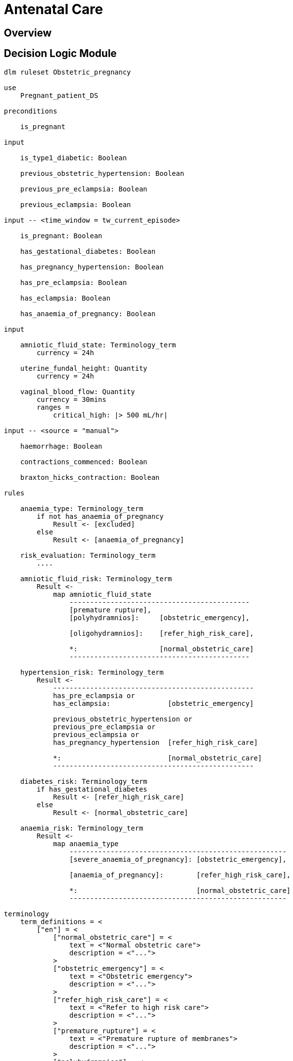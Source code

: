 = Antenatal Care

== Overview

== Decision Logic Module

----
dlm ruleset Obstetric_pregnancy 

use 
    Pregnant_patient_DS
    
preconditions

    is_pregnant

input

    is_type1_diabetic: Boolean

    previous_obstetric_hypertension: Boolean

    previous_pre_eclampsia: Boolean

    previous_eclampsia: Boolean

input -- <time_window = tw_current_episode>

    is_pregnant: Boolean

    has_gestational_diabetes: Boolean

    has_pregnancy_hypertension: Boolean 

    has_pre_eclampsia: Boolean

    has_eclampsia: Boolean
    
    has_anaemia_of_pregnancy: Boolean

input

    amniotic_fluid_state: Terminology_term
        currency = 24h

    uterine_fundal_height: Quantity
        currency = 24h

    vaginal_blood_flow: Quantity
        currency = 30mins
        ranges =
            critical_high: |> 500 mL/hr|

input -- <source = "manual">

    haemorrhage: Boolean

    contractions_commenced: Boolean

    braxton_hicks_contraction: Boolean

rules

    anaemia_type: Terminology_term
        if not has_anaemia_of_pregnancy
            Result <- [excluded]
        else
            Result <- [anaemia_of_pregnancy]

    risk_evaluation: Terminology_term
        ....
        
    amniotic_fluid_risk: Terminology_term
        Result <- 
            map amniotic_fluid_state
                --------------------------------------------
                [premature rupture],
                [polyhydramnios]:     [obstetric_emergency],
                
                [oligohydramnios]:    [refer_high_risk_care],
                
                *:                    [normal_obstetric_care]
                --------------------------------------------
    
    hypertension_risk: Terminology_term
        Result <-
            -------------------------------------------------
            has_pre_eclampsia or 
            has_eclampsia:              [obstetric_emergency]
                                                
            previous_obstetric_hypertension or
            previous_pre_eclampsia or
            previous_eclampsia or
            has_pregnancy_hypertension  [refer_high_risk_care]
            
            *:                          [normal_obstetric_care]
            -------------------------------------------------
            
    diabetes_risk: Terminology_term
        if has_gestational_diabetes
            Result <- [refer_high_risk_care]
        else
            Result <- [normal_obstetric_care]
            
    anaemia_risk: Terminology_term
        Result <- 
            map anaemia_type
                -----------------------------------------------------
                [severe_anaemia_of_pregnancy]: [obstetric_emergency],
                
                [anaemia_of_pregnancy]:        [refer_high_risk_care],
                
                *:                             [normal_obstetric_care]
                -----------------------------------------------------
    
terminology
    term_definitions = <
        ["en"] = <
            ["normal_obstetric_care"] = <
                text = <"Normal obstetric care">
                description = <"...">
            >
            ["obstetric_emergency"] = <
                text = <"Obstetric emergency">
                description = <"...">
            >
            ["refer_high_risk_care"] = <
                text = <"Refer to high risk care">
                description = <"...">
            >
            ["premature_rupture"] = <
                text = <"Premature rupture of membranes">
                description = <"...">
            >
            ["polyhydramnios"] = <
                text = <"polyhydramnios">
                description = <"...">
            >
            ["oligohydramnios"] = <
                text = <"oligohydramnios">
                description = <"...">
            >
            ["severe_anaemia_of_pregnancy"] = <
                text = <"anaemia of pregnancy, severe">
                description = <"...">
            >
            ["anaemia_of_pregnancy"] = <
                text = <"anaemia of pregnancy">
                description = <"...">
            >
            ["amniotic_fluid_risk"] = <
                text = <"Risk of pregnancy-related amniotic fluid">
                description = <"...">
            >
            ["hypertension_risk"] = <
                text = <"Risk of pregnancy-related hypertension">
                description = <"...">
            >
            ["diabetes_risk"] = <
                text = <"Risk of pregnancy-related diabetes">
                description = <"...">
            >
            ["anaemia_risk"] = <
                text = <"Risk of pregnancy-related anaemia">
                description = <"...">
            >
        >
    >    
----

